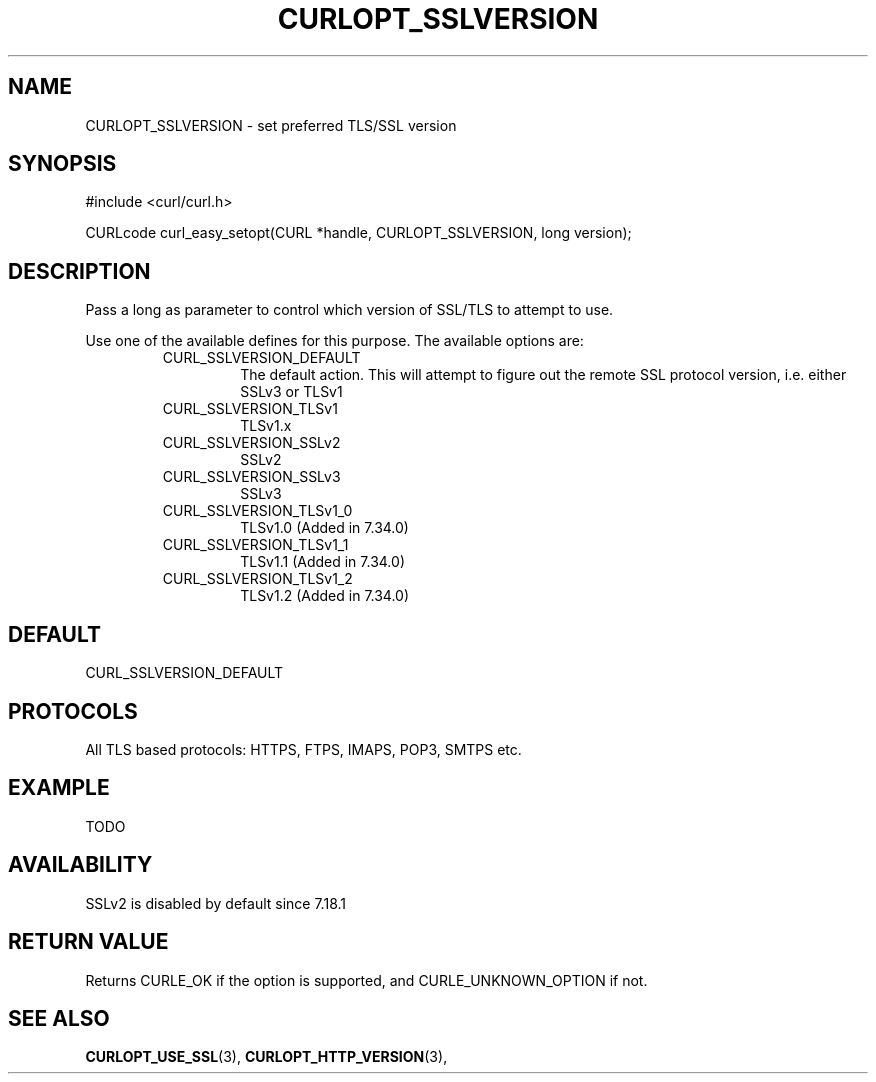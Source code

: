 .\" **************************************************************************
.\" *                                  _   _ ____  _
.\" *  Project                     ___| | | |  _ \| |
.\" *                             / __| | | | |_) | |
.\" *                            | (__| |_| |  _ <| |___
.\" *                             \___|\___/|_| \_\_____|
.\" *
.\" * Copyright (C) 1998 - 2014, Daniel Stenberg, <daniel@haxx.se>, et al.
.\" *
.\" * This software is licensed as described in the file COPYING, which
.\" * you should have received as part of this distribution. The terms
.\" * are also available at http://curl.haxx.se/docs/copyright.html.
.\" *
.\" * You may opt to use, copy, modify, merge, publish, distribute and/or sell
.\" * copies of the Software, and permit persons to whom the Software is
.\" * furnished to do so, under the terms of the COPYING file.
.\" *
.\" * This software is distributed on an "AS IS" basis, WITHOUT WARRANTY OF ANY
.\" * KIND, either express or implied.
.\" *
.\" **************************************************************************
.\"
.TH CURLOPT_SSLVERSION 3 "17 Jun 2014" "libcurl 7.37.0" "curl_easy_setopt options"
.SH NAME
CURLOPT_SSLVERSION \- set preferred TLS/SSL version
.SH SYNOPSIS
#include <curl/curl.h>

CURLcode curl_easy_setopt(CURL *handle, CURLOPT_SSLVERSION, long version);
.SH DESCRIPTION
Pass a long as parameter to control which version of SSL/TLS to attempt to
use.

Use one of the available defines for this purpose. The available options are:
.RS
.IP CURL_SSLVERSION_DEFAULT
The default action. This will attempt to figure out the remote SSL protocol
version, i.e. either SSLv3 or TLSv1
.IP CURL_SSLVERSION_TLSv1
TLSv1.x
.IP CURL_SSLVERSION_SSLv2
SSLv2
.IP CURL_SSLVERSION_SSLv3
SSLv3
.IP CURL_SSLVERSION_TLSv1_0
TLSv1.0 (Added in 7.34.0)
.IP CURL_SSLVERSION_TLSv1_1
TLSv1.1 (Added in 7.34.0)
.IP CURL_SSLVERSION_TLSv1_2
TLSv1.2 (Added in 7.34.0)
.RE
.SH DEFAULT
CURL_SSLVERSION_DEFAULT
.SH PROTOCOLS
All TLS based protocols: HTTPS, FTPS, IMAPS, POP3, SMTPS etc.
.SH EXAMPLE
TODO
.SH AVAILABILITY
SSLv2 is disabled by default since 7.18.1
.SH RETURN VALUE
Returns CURLE_OK if the option is supported, and CURLE_UNKNOWN_OPTION if not.
.SH "SEE ALSO"
.BR CURLOPT_USE_SSL "(3), " CURLOPT_HTTP_VERSION "(3), "
